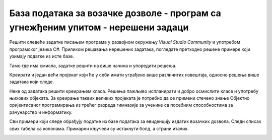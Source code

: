 База података за возачке дозволе - програм са угнежђеним упитом - нерешени задаци
=================================================================================

Решити следеће задатке писањем програма у развојном окружењу *Visual Studio Community* и употребом програмског језика C#. Приликом решавања нерешених задатака, погледате претходно решене примере који узимају податке из исте базе. 

Тамо где има смисла, задатке решити на више начина и упоредити решења.

Креирати и један већи пројекат који ће у себи имати уграђено више различитих извештаја, односно решења више задатака који следе. 

Неке од задатака решити креирањем класа. Решења пажљиво испланирати и добро осмислити класе и употребу њихових објеката. За креирање таквих великих пројеката је потребно да се примени стечено знање Објектно оријентисаног програмирања из трећег разреда гимназије за ученике са посебним способностима за рачунарство и информатику.

Сви примери који следе обрађују податке из базе података за евиденцију издатих возачких дозвола. Следи списак свих табела са колонама. Примарни кључеви су истакнути болд, а страни италик. 

.. image:: ../../_images/slika_319a.jpg
    :width: 780
    :align: center

.. questionnote::

    1. Приказати датум до када важи и број возачке дозволе особе датог имена и презимена. Приликом тестирања програма нека особа буде Јанко Мировић.

.. questionnote::

    2. Приказати податке о свим категоријама на дозволи са датим бројем. Приликом тестирања програма нека број буде 001560375.   

.. questionnote::

    3. Омогућити додавање података о новој возачкој дозволи.  

.. questionnote::

    4. Приказати списак различитих градова у којима имамо издате возачке дозволе одређене категорије. Приликом тестирања програма нека категорија буде AM. 

.. questionnote::

    5. Приказати број различитих градова у којима имамо издате возачке дозволе одређене категорије. Приликом тестирања програма нека категорија буде AM. 

.. questionnote::

    6. Приказати за сваку категорију број издатих дозвола. 

.. questionnote::

    7. Приказати податке о особи или особама којима дозвола важи дуже од тренутно издате дозволе особи датог имена и презимена. Приликом тестирања програма нека дата особа дуе Бранислав Зорановић.

.. questionnote::

    8. Приказати све категорије за које није унет опис. 

.. questionnote::

    9. Омогућити измену податка о опису категорије. 
